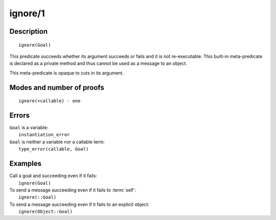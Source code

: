 ..
   This file is part of Logtalk <https://logtalk.org/>  
   Copyright 1998-2020 Paulo Moura <pmoura@logtalk.org>

   Licensed under the Apache License, Version 2.0 (the "License");
   you may not use this file except in compliance with the License.
   You may obtain a copy of the License at

       http://www.apache.org/licenses/LICENSE-2.0

   Unless required by applicable law or agreed to in writing, software
   distributed under the License is distributed on an "AS IS" BASIS,
   WITHOUT WARRANTIES OR CONDITIONS OF ANY KIND, either express or implied.
   See the License for the specific language governing permissions and
   limitations under the License.


.. index:: pair: ignore/1; Built-in method
.. _methods_ignore_1:

ignore/1
========

Description
-----------

::

   ignore(Goal)

This predicate succeeds whether its argument succeeds or fails and it is
not re-executable. This built-in meta-predicate is declared as a private
method and thus cannot be used as a message to an object.

This meta-predicate is opaque to cuts in its argument.

Modes and number of proofs
--------------------------

::

   ignore(+callable) - one

Errors
------

| ``Goal`` is a variable:
|     ``instantiation_error``
| ``Goal`` is neither a variable nor a callable term:
|     ``type_error(callable, Goal)``

Examples
--------

| Call a goal and succeeding even if it fails:
|     ``ignore(Goal)``
| To send a message succeeding even if it fails to :term:`self`:
|     ``ignore(::Goal)``
| To send a message succeeding even if it fails to an explicit object:
|     ``ignore(Object::Goal)``

.. seealso::

   :ref:`methods_call_N`,
   :ref:`methods_once_1`,
   :ref:`methods_not_1`
